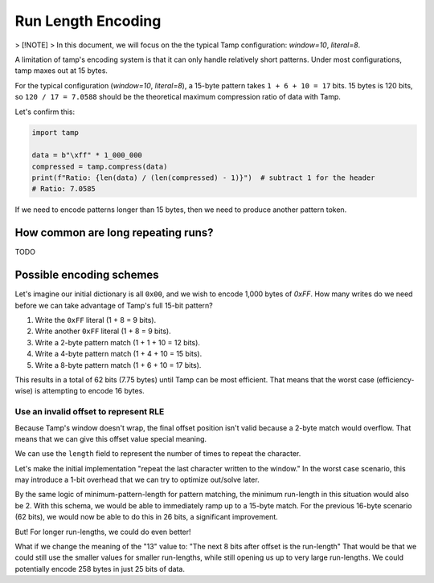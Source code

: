 ===================
Run Length Encoding
===================
> [!NOTE]
> In this document, we will focus on the the typical Tamp configuration: `window=10`, `literal=8`.

A limitation of tamp's encoding system is that it can only handle relatively short patterns.
Under most configurations, tamp maxes out at 15 bytes.

For the typical configuration (`window=10`, `literal=8`), a 15-byte pattern takes ``1 + 6 + 10 = 17`` bits.
15 bytes is 120 bits, so ``120 / 17 = 7.0588`` should be the theoretical maximum compression ratio of data with Tamp.

Let's confirm this:

.. code-block:: python

   import tamp

   data = b"\xff" * 1_000_000
   compressed = tamp.compress(data)
   print(f"Ratio: {len(data) / (len(compressed) - 1)}")  # subtract 1 for the header
   # Ratio: 7.0585

If we need to encode patterns longer than 15 bytes, then we need to produce another pattern token.

How common are long repeating runs?
-----------------------------------
TODO

Possible encoding schemes
-------------------------
Let's imagine our initial dictionary is all ``0x00``, and we wish to encode 1,000 bytes of `0xFF`.
How many writes do we need before we can take advantage of Tamp's full 15-bit pattern?

#. Write the ``0xFF`` literal (1 + 8 = 9 bits).
#. Write another ``0xFF`` literal (1 + 8 = 9 bits).
#. Write a 2-byte pattern match (1 + 1 + 10 = 12 bits).
#. Write a 4-byte pattern match (1 + 4 + 10 = 15 bits).
#. Write a 8-byte pattern match (1 + 6 + 10 = 17 bits).

This results in a total of 62 bits (7.75 bytes) until Tamp can be most efficient.
That means that the worst case (efficiency-wise) is attempting to encode 16 bytes.

Use an invalid offset to represent RLE
^^^^^^^^^^^^^^^^^^^^^^^^^^^^^^^^^^^^^^
Because Tamp's window doesn't wrap, the final offset position isn't valid because a 2-byte match would overflow.
That means that we can give this offset value special meaning.

We can use the ``length`` field to represent the number of times to repeat the character.

Let's make the initial implementation "repeat the last character written to the window."
In the worst case scenario, this may introduce a 1-bit overhead that we can try to optimize out/solve later.

By the same logic of minimum-pattern-length for pattern matching, the minimum run-length in this situation would also be 2.
With this schema, we would be able to immediately ramp up to a 15-byte match.
For the previous 16-byte scenario (62 bits), we would now be able to do this in 26 bits, a significant improvement.

But! For longer run-lengths, we could do even better!

What if we change the meaning of the "13" value to: "The next 8 bits after offset is the run-length"
That would be that we could still use the smaller values for smaller run-lengths, while still opening us up to very large run-lengths.
We could potentially encode 258 bytes in just 25 bits of data.
